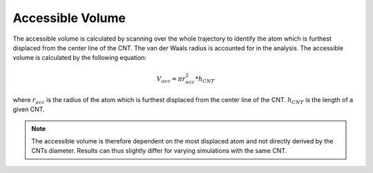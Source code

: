 Accessible Volume
===================
The accessible volume is calculated by scanning over the whole trajectory to identify the atom which is furthest displaced from the center line of the CNT.
The van der Waals radius is accounted for in the analysis. The accessible volume is calculated by the following equation:

.. math::

    V_{acc} = \pi*r_{acc}^2*h_{CNT}    

where :math:`r_{acc}` is the radius of the atom which is furthest displaced from the center line of the CNT. :math:`h_{CNT}` is the length of a given CNT.

.. note::

    The accessible volume is therefore dependent on the most displaced atom and not directly derived by the CNTs diameter.
    Results can thus slightly differ for varying simulations with the same CNT.
    


